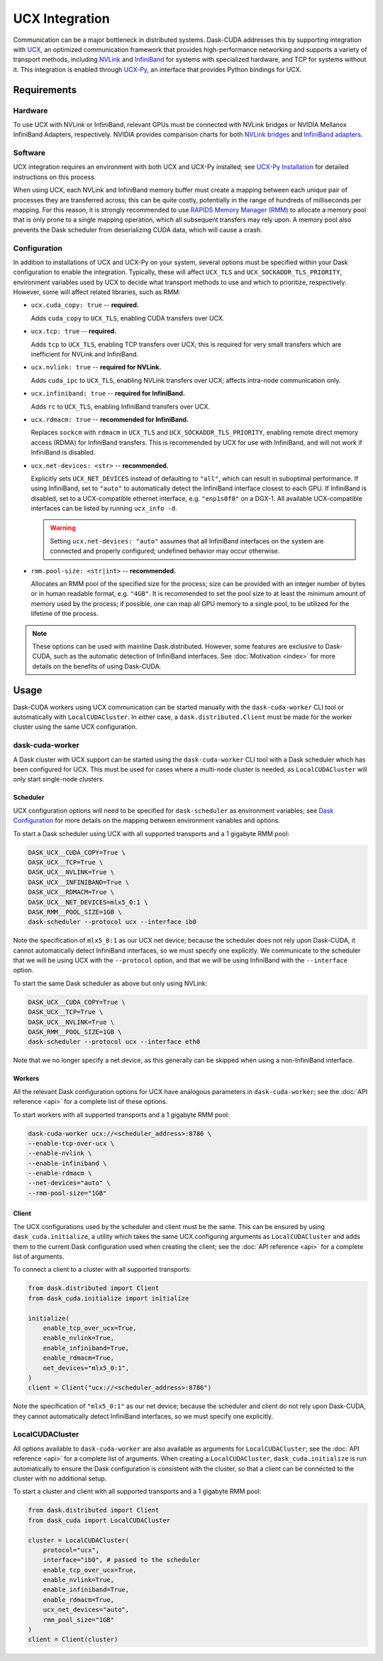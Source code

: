 UCX Integration
===============

Communication can be a major bottleneck in distributed systems.
Dask-CUDA addresses this by supporting integration with `UCX <https://www.openucx.org/>`_, an optimized communication framework that provides high-performance networking and supports a variety of transport methods, including `NVLink <https://www.nvidia.com/en-us/data-center/nvlink/>`_ and `InfiniBand <https://www.mellanox.com/pdf/whitepapers/IB_Intro_WP_190.pdf>`_ for systems with specialized hardware, and TCP for systems without it.
This integration is enabled through `UCX-Py <https://ucx-py.readthedocs.io/>`_, an interface that provides Python bindings for UCX.


Requirements
------------

Hardware
^^^^^^^^

To use UCX with NVLink or InfiniBand, relevant GPUs must be connected with NVLink bridges or NVIDIA Mellanox InfiniBand Adapters, respectively.
NVIDIA provides comparison charts for both `NVLink bridges <https://www.nvidia.com/en-us/design-visualization/nvlink-bridges/>`_ and `InfiniBand adapters <https://www.nvidia.com/en-us/networking/infiniband-adapters/>`_.

Software
^^^^^^^^

UCX integration requires an environment with both UCX and UCX-Py installed; see `UCX-Py Installation <https://ucx-py.readthedocs.io/en/latest/install.html>`_ for detailed instructions on this process.

When using UCX, each NVLink and InfiniBand memory buffer must create a mapping between each unique pair of processes they are transferred across; this can be quite costly, potentially in the range of hundreds of milliseconds per mapping.
For this reason, it is strongly recommended to use `RAPIDS Memory Manager (RMM) <https://github.com/rapidsai/rmm>`_ to allocate a memory pool that is only prone to a single mapping operation, which all subsequent transfers may rely upon.
A memory pool also prevents the Dask scheduler from deserializing CUDA data, which will cause a crash.

Configuration
^^^^^^^^^^^^^

In addition to installations of UCX and UCX-Py on your system, several options must be specified within your Dask configuration to enable the integration.
Typically, these will affect ``UCX_TLS`` and ``UCX_SOCKADDR_TLS_PRIORITY``, environment variables used by UCX to decide what transport methods to use and which to prioritize, respectively.
However, some will affect related libraries, such as RMM:

- ``ucx.cuda_copy: true`` -- **required.**

  Adds ``cuda_copy`` to ``UCX_TLS``, enabling CUDA transfers over UCX.

- ``ucx.tcp: true`` -- **required.**

  Adds ``tcp`` to ``UCX_TLS``, enabling TCP transfers over UCX; this is required for very small transfers which are inefficient for NVLink and InfiniBand.

- ``ucx.nvlink: true`` -- **required for NVLink.**

  Adds ``cuda_ipc`` to ``UCX_TLS``, enabling NVLink transfers over UCX; affects intra-node communication only.

- ``ucx.infiniband: true`` -- **required for InfiniBand.**

  Adds ``rc`` to ``UCX_TLS``, enabling InfiniBand transfers over UCX.

- ``ucx.rdmacm: true`` -- **recommended for InfiniBand.**

  Replaces ``sockcm`` with ``rdmacm`` in ``UCX_TLS`` and ``UCX_SOCKADDR_TLS_PRIORITY``, enabling remote direct memory access (RDMA) for InfiniBand transfers.
  This is recommended by UCX for use with InfiniBand, and will not work if InfiniBand is disabled.

- ``ucx.net-devices: <str>`` -- **recommended.**

  Explicitly sets ``UCX_NET_DEVICES`` instead of defaulting to ``"all"``, which can result in suboptimal performance.
  If using InfiniBand, set to ``"auto"`` to automatically detect the InfiniBand interface closest to each GPU.
  If InfiniBand is disabled, set to a UCX-compatible ethernet interface, e.g. ``"enp1s0f0"`` on a DGX-1.
  All available UCX-compatible interfaces can be listed by running ``ucx_info -d``.

  .. warning::
      Setting ``ucx.net-devices: "auto"`` assumes that all InfiniBand interfaces on the system are connected and properly configured; undefined behavior may occur otherwise.
  

- ``rmm.pool-size: <str|int>`` -- **recommended.**

  Allocates an RMM pool of the specified size for the process; size can be provided with an integer number of bytes or in human readable format, e.g. ``"4GB"``.
  It is recommended to set the pool size to at least the minimum amount of memory used by the process; if possible, one can map all GPU memory to a single pool, to be utilized for the lifetime of the process.

.. note::
    These options can be used with mainline Dask.distributed.
    However, some features are exclusive to Dask-CUDA, such as the automatic detection of InfiniBand interfaces. 
    See :doc:`Motivation <index>` for more details on the benefits of using Dask-CUDA.


Usage
-----

Dask-CUDA workers using UCX communication can be started manually with the ``dask-cuda-worker`` CLI tool or automatically with ``LocalCUDACluster``.
In either case, a ``dask.distributed.Client`` must be made for the worker cluster using the same UCX configuration.

dask-cuda-worker
^^^^^^^^^^^^^^^^

A Dask cluster with UCX support can be started using the ``dask-cuda-worker`` CLI tool with a Dask scheduler which has been configured for UCX.
This must be used for cases where a multi-node cluster is needed, as ``LocalCUDACluster`` will only start single-node clusters.

Scheduler
"""""""""

UCX configuration options will need to be specified for ``dask-scheduler`` as environment variables; see `Dask Configuration <https://docs.dask.org/en/latest/configuration.html#environment-variables>`_ for more details on the mapping between environment variables and options.

To start a Dask scheduler using UCX with all supported transports and a 1 gigabyte RMM pool:

.. code-block:: bash

    DASK_UCX__CUDA_COPY=True \
    DASK_UCX__TCP=True \
    DASK_UCX__NVLINK=True \
    DASK_UCX__INFINIBAND=True \
    DASK_UCX__RDMACM=True \
    DASK_UCX__NET_DEVICES=mlx5_0:1 \
    DASK_RMM__POOL_SIZE=1GB \
    dask-scheduler --protocol ucx --interface ib0

Note the specification of ``mlx5_0:1`` as our UCX net device; because the scheduler does not rely upon Dask-CUDA, it cannot automatically detect InfiniBand interfaces, so we must specify one explicitly.
We communicate to the scheduler that we will be using UCX with the ``--protocol`` option, and that we will be using InfiniBand with the ``--interface`` option.

To start the same Dask scheduler as above but only using NVLink:

.. code-block:: bash

    DASK_UCX__CUDA_COPY=True \
    DASK_UCX__TCP=True \
    DASK_UCX__NVLINK=True \
    DASK_RMM__POOL_SIZE=1GB \
    dask-scheduler --protocol ucx --interface eth0

Note that we no longer specify a net device, as this generally can be skipped when using a non-InfiniBand interface.

Workers
"""""""

All the relevant Dask configuration options for UCX have analogous parameters in ``dask-cuda-worker``; see the :doc:`API reference <api>` for a complete list of these options.

To start workers with all supported transports and a 1 gigabyte RMM pool:

.. code-block:: bash

    dask-cuda-worker ucx://<scheduler_address>:8786 \
    --enable-tcp-over-ucx \
    --enable-nvlink \
    --enable-infiniband \
    --enable-rdmacm \
    --net-devices="auto" \
    --rmm-pool-size="1GB"

Client
""""""

The UCX configurations used by the scheduler and client must be the same.
This can be ensured by using ``dask_cuda.initialize``, a utility which takes the same UCX configuring arguments as ``LocalCUDACluster`` and adds them to the current Dask configuration used when creating the client; see the :doc:`API reference <api>` for a complete list of arguments.

To connect a client to a cluster with all supported transports:

.. code-block:: python

    from dask.distributed import Client
    from dask_cuda.initialize import initialize

    initialize(
        enable_tcp_over_ucx=True,
        enable_nvlink=True,
        enable_infiniband=True,
        enable_rdmacm=True,
        net_devices="mlx5_0:1",
    )
    client = Client("ucx://<scheduler_address>:8786")

Note the specification of ``"mlx5_0:1"`` as our net device; because the scheduler and client do not rely upon Dask-CUDA, they cannot automatically detect InfiniBand interfaces, so we must specify one explicitly.

LocalCUDACluster
^^^^^^^^^^^^^^^^

All options available to ``dask-cuda-worker`` are also available as arguments for ``LocalCUDACluster``; see the :doc:`API reference <api>` for a complete list of arguments.
When creating a ``LocalCUDACluster``, ``dask_cuda.initialize`` is run automatically to ensure the Dask configuration is consistent with the cluster, so that a client can be connected to the cluster with no additional setup.

To start a cluster and client with all supported transports and a 1 gigabyte RMM pool:

.. code-block:: python

    from dask.distributed import Client
    from dask_cuda import LocalCUDACluster

    cluster = LocalCUDACluster(
        protocol="ucx",
        interface="ib0", # passed to the scheduler
        enable_tcp_over_ucx=True,
        enable_nvlink=True,
        enable_infiniband=True,
        enable_rdmacm=True,
        ucx_net_devices="auto",
        rmm_pool_size="1GB"
    )
    client = Client(cluster)